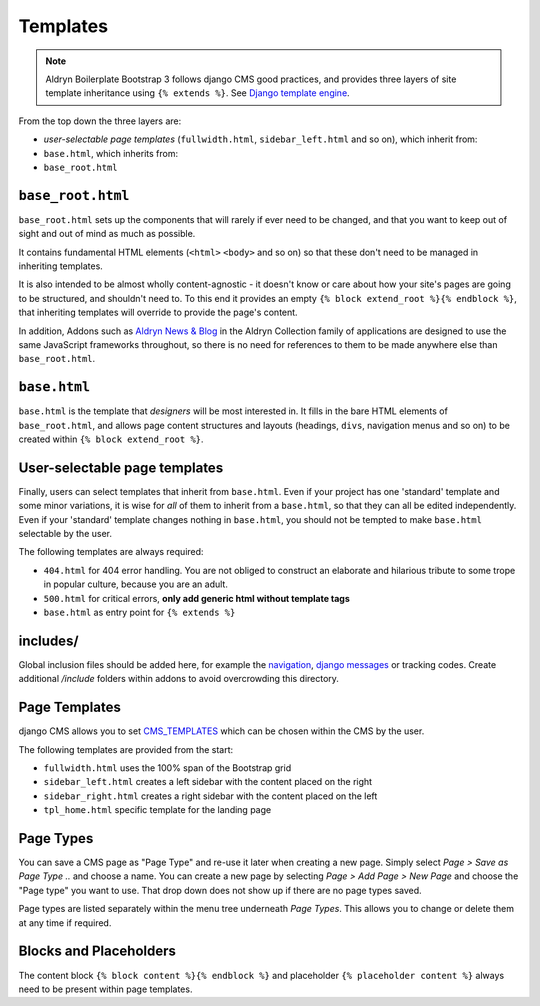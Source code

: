 *********
Templates
*********

.. note::

    Aldryn Boilerplate Bootstrap 3 follows django CMS good practices, and provides three layers of site template
    inheritance using ``{% extends %}``. See `Django template engine
    <https://docs.djangoproject.com/en/dev/topics/templates/>`_.

From the top down the three layers are:

- *user-selectable page templates* (``fullwidth.html``, ``sidebar_left.html`` and so on), which inherit from:
- ``base.html``, which inherits from:
- ``base_root.html``


==================
``base_root.html``
==================

``base_root.html`` sets up the components that will rarely if ever need to be changed, and that you want to keep out of
sight and out of mind as much as possible.

It contains fundamental HTML elements (``<html>`` ``<body>`` and so on) so that these don't need to be managed in
inheriting templates.

It is also intended to be almost wholly content-agnostic - it doesn't know or care about how your site's pages are
going to be structured, and shouldn't need to. To this end it provides an empty ``{% block extend_root %}{% endblock
%}``, that inheriting templates will override to provide the page's content.

In addition, Addons such as `Aldryn News & Blog <https://github.com/aldryn/aldryn-newsblog>`_ in the Aldryn Collection
family of applications are designed to use the same JavaScript frameworks throughout, so there is no need for
references to them to be made anywhere else than ``base_root.html``.


=============
``base.html``
=============

``base.html`` is the template that *designers* will be most interested in. It fills in the bare HTML elements of
``base_root.html``, and allows page content structures and layouts (headings, ``divs``, navigation menus and so on) to
be created within ``{% block extend_root %}``.


==============================
User-selectable page templates
==============================

Finally, users can select templates that inherit from ``base.html``. Even if your project has one 'standard' template
and some minor variations, it is wise for *all* of them to inherit from a ``base.html``, so that they can all be edited
independently. Even if your 'standard' template changes nothing in ``base.html``, you should not be tempted to make
``base.html`` selectable by the user.


The following templates are always required:

- ``404.html`` for 404 error handling. You are not obliged to construct an elaborate and hilarious tribute to some
  trope in popular culture, because you are an adult.
- ``500.html`` for critical errors, **only add generic html without template tags**
- ``base.html`` as entry point for ``{% extends %}``


=========
includes/
=========

Global inclusion files should be added here, for example the `navigation
<http://django-cms.readthedocs.org/en/develop/reference/navigation.html>`_, `django messages
<https://docs.djangoproject.com/en/dev/ref/contrib/messages/>`_ or tracking codes. Create additional */include* folders
within addons to avoid overcrowding this directory.


==============
Page Templates
==============

django CMS allows you to set `CMS_TEMPLATES
<http://docs.django-cms.org/en/latest/reference/configuration.html#cms-templates>`_
which can be chosen within the CMS by the user.

.. image:: ../_static/toolbar-templates.png

The following templates are provided from the start:

- ``fullwidth.html`` uses the 100% span of the Bootstrap grid
- ``sidebar_left.html`` creates a left sidebar with the content placed on the right
- ``sidebar_right.html`` creates a right sidebar with the content placed on the left
- ``tpl_home.html`` specific template for the landing page


==========
Page Types
==========

You can save a CMS page as "Page Type" and re-use it later when creating a new page. Simply select *Page > Save as Page
Type ..* and choose a name. You can create a new page by selecting *Page > Add Page > New Page* and choose the
"Page type" you want to use. That drop down does not show up if there are no page types saved.

Page types are listed separately within the menu tree underneath *Page Types*.
This allows you to change or delete them at any time if required.

.. image:: ../_static/toolbar-page-types.png


=======================
Blocks and Placeholders
=======================

The content block ``{% block content %}{% endblock %}`` and placeholder ``{% placeholder content %}`` always need
to be present within page templates.
